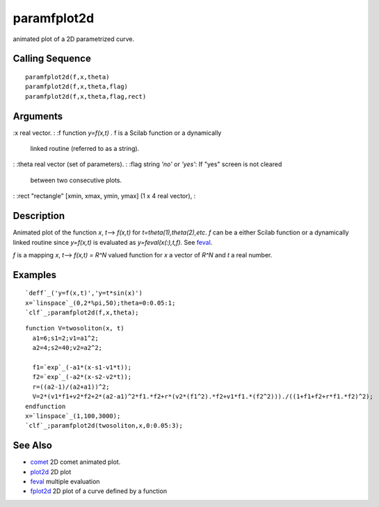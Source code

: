 


paramfplot2d
============

animated plot of a 2D parametrized curve.



Calling Sequence
~~~~~~~~~~~~~~~~


::

    paramfplot2d(f,x,theta)
    paramfplot2d(f,x,theta,flag)
    paramfplot2d(f,x,theta,flag,rect)




Arguments
~~~~~~~~~

:x real vector.
: :f function `y=f(x,t)` . f is a Scilab function or a dynamically
  linked routine (referred to as a string).
: :theta real vector (set of parameters).
: :flag string `'no'` or `'yes'`: If "yes" screen is not cleared
  between two consecutive plots.
: :rect "rectangle" [xmin, xmax, ymin, ymax] (1 x 4 real vector),
:



Description
~~~~~~~~~~~

Animated plot of the function `x`, `t`--> `f(x,t)` for
`t=theta(1),theta(2),etc`. `f` can be a either Scilab function or a
dynamically linked routine since `y=f(x,t)` is evaluated as
`y=feval(x(:),t,f)`. See `feval`_.

`f` is a mapping `x`, `t`--> `f(x,t) = R^N` valued function for `x` a
vector of `R^N` and `t` a real number.



Examples
~~~~~~~~


::

    `deff`_('y=f(x,t)','y=t*sin(x)')
    x=`linspace`_(0,2*%pi,50);theta=0:0.05:1;
    `clf`_;paramfplot2d(f,x,theta);



::

    function V=twosoliton(x, t)
      a1=6;s1=2;v1=a1^2;
      a2=4;s2=40;v2=a2^2;
      
      f1=`exp`_(-a1*(x-s1-v1*t));
      f2=`exp`_(-a2*(x-s2-v2*t));
      r=((a2-1)/(a2+a1))^2;
      V=2*(v1*f1+v2*f2+2*(a2-a1)^2*f1.*f2+r*(v2*(f1^2).*f2+v1*f1.*(f2^2)))./((1+f1+f2+r*f1.*f2)^2);
    endfunction
    x=`linspace`_(1,100,3000);
    `clf`_;paramfplot2d(twosoliton,x,0:0.05:3);




See Also
~~~~~~~~


+ `comet`_ 2D comet animated plot.
+ `plot2d`_ 2D plot
+ `feval`_ multiple evaluation
+ `fplot2d`_ 2D plot of a curve defined by a function


.. _feval: feval.html
.. _fplot2d: fplot2d.html
.. _plot2d: plot2d.html
.. _comet: comet.html


